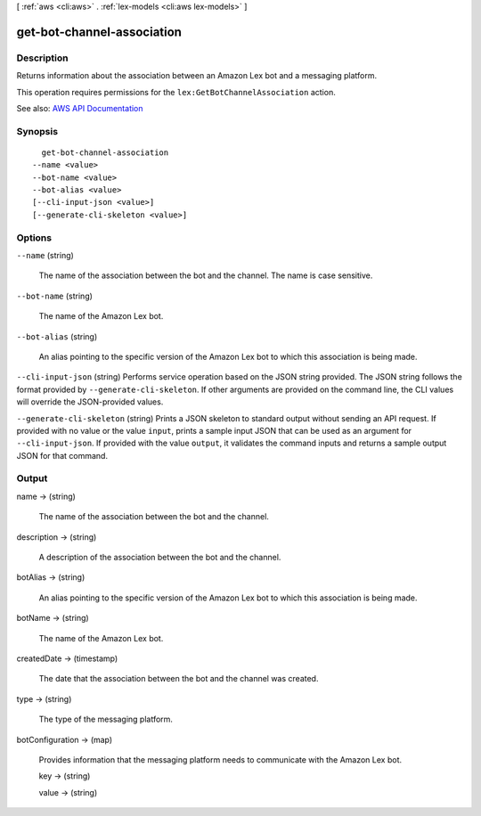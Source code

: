 [ :ref:`aws <cli:aws>` . :ref:`lex-models <cli:aws lex-models>` ]

.. _cli:aws lex-models get-bot-channel-association:


***************************
get-bot-channel-association
***************************



===========
Description
===========



Returns information about the association between an Amazon Lex bot and a messaging platform.

 

This operation requires permissions for the ``lex:GetBotChannelAssociation`` action.



See also: `AWS API Documentation <https://docs.aws.amazon.com/goto/WebAPI/lex-models-2017-04-19/GetBotChannelAssociation>`_


========
Synopsis
========

::

    get-bot-channel-association
  --name <value>
  --bot-name <value>
  --bot-alias <value>
  [--cli-input-json <value>]
  [--generate-cli-skeleton <value>]




=======
Options
=======

``--name`` (string)


  The name of the association between the bot and the channel. The name is case sensitive. 

  

``--bot-name`` (string)


  The name of the Amazon Lex bot.

  

``--bot-alias`` (string)


  An alias pointing to the specific version of the Amazon Lex bot to which this association is being made.

  

``--cli-input-json`` (string)
Performs service operation based on the JSON string provided. The JSON string follows the format provided by ``--generate-cli-skeleton``. If other arguments are provided on the command line, the CLI values will override the JSON-provided values.

``--generate-cli-skeleton`` (string)
Prints a JSON skeleton to standard output without sending an API request. If provided with no value or the value ``input``, prints a sample input JSON that can be used as an argument for ``--cli-input-json``. If provided with the value ``output``, it validates the command inputs and returns a sample output JSON for that command.



======
Output
======

name -> (string)

  

  The name of the association between the bot and the channel.

  

  

description -> (string)

  

  A description of the association between the bot and the channel.

  

  

botAlias -> (string)

  

  An alias pointing to the specific version of the Amazon Lex bot to which this association is being made.

  

  

botName -> (string)

  

  The name of the Amazon Lex bot.

  

  

createdDate -> (timestamp)

  

  The date that the association between the bot and the channel was created.

  

  

type -> (string)

  

  The type of the messaging platform.

  

  

botConfiguration -> (map)

  

  Provides information that the messaging platform needs to communicate with the Amazon Lex bot.

  

  key -> (string)

    

    

  value -> (string)

    

    

  

